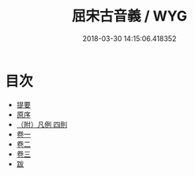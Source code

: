 #+TITLE: 屈宋古音義 / WYG
#+DATE: 2018-03-30 14:15:06.418352
* 目次
 - [[file:KR1j0073_000.txt::000-1b][提要]]
 - [[file:KR1j0073_000.txt::000-3a][原序]]
 - [[file:KR1j0073_000.txt::000-5a][（附）凡例 四則]]
 - [[file:KR1j0073_001.txt::001-1a][卷一]]
 - [[file:KR1j0073_002.txt::002-1a][卷二]]
 - [[file:KR1j0073_003.txt::003-1a][卷三]]
 - [[file:KR1j0073_004.txt::004-1a][跋]]
